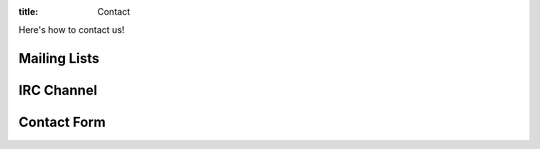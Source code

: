 :title: Contact

Here's how to contact us!

Mailing Lists
-------------

IRC Channel
-----------

Contact Form
------------
